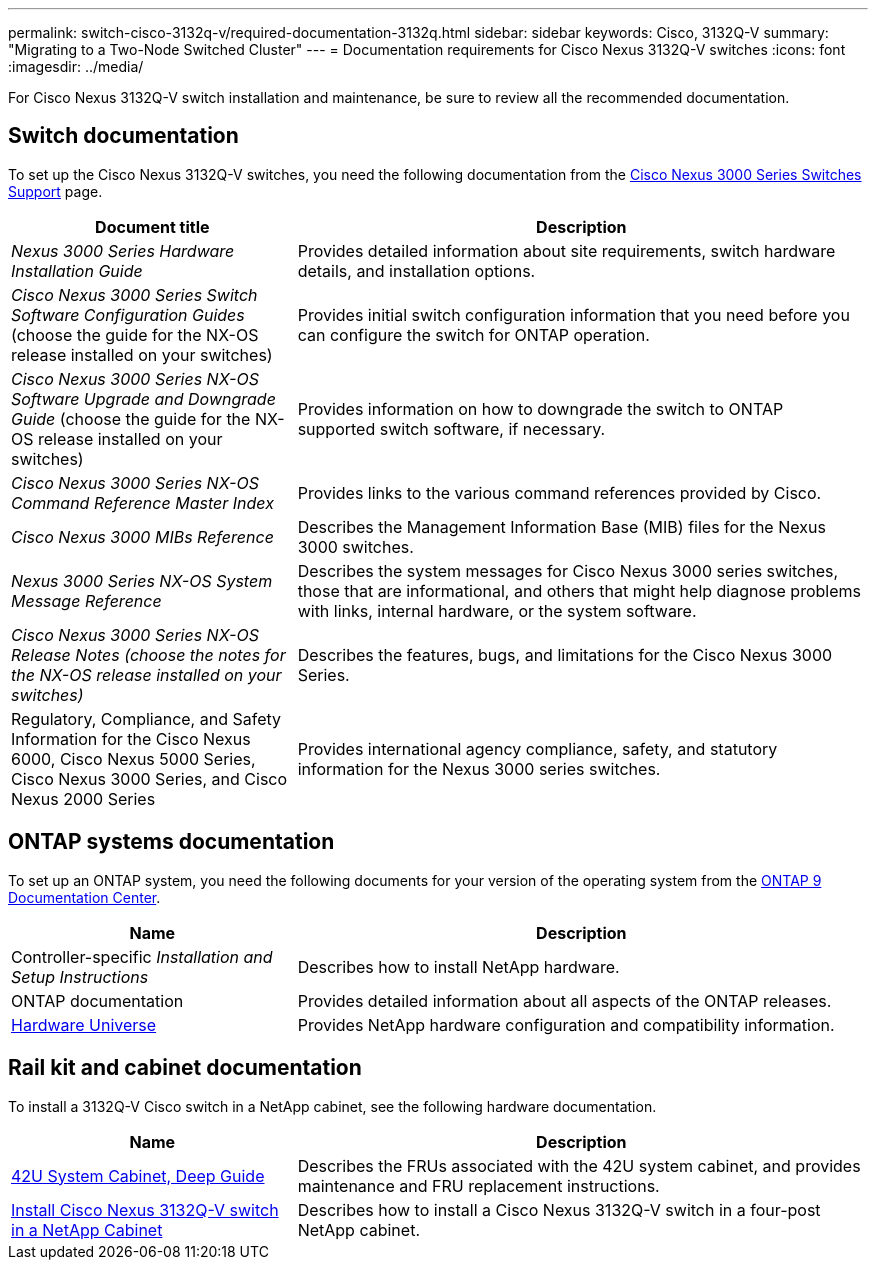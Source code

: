---
permalink: switch-cisco-3132q-v/required-documentation-3132q.html
sidebar: sidebar
keywords: Cisco, 3132Q-V
summary: "Migrating to a Two-Node Switched Cluster"
---
= Documentation requirements for Cisco Nexus 3132Q-V switches
:icons: font
:imagesdir: ../media/

[.lead]
For Cisco Nexus 3132Q-V switch installation and maintenance, be sure to review all the recommended documentation.

== Switch documentation
To set up the Cisco Nexus 3132Q-V switches, you need the following documentation from the https://www.cisco.com/c/en/us/support/switches/nexus-3000-series-switches/series.html[Cisco Nexus 3000 Series Switches Support^] page.

[options="header" cols="1,2"]
|===
| Document title| Description
a|
_Nexus 3000 Series Hardware Installation Guide_
a|
Provides detailed information about site requirements, switch hardware details, and installation options.
a|
_Cisco Nexus 3000 Series Switch Software Configuration Guides_ (choose the guide for the NX-OS release installed on your switches)
a|
Provides initial switch configuration information that you need before you can configure the switch for ONTAP operation.
a|
_Cisco Nexus 3000 Series NX-OS Software Upgrade and Downgrade Guide_ (choose the guide for the NX-OS release installed on your switches)
a|
Provides information on how to downgrade the switch to ONTAP supported switch software, if necessary.
a|
_Cisco Nexus 3000 Series NX-OS Command Reference Master Index_
a|
Provides links to the various command references provided by Cisco.
a|
_Cisco Nexus 3000 MIBs Reference_
a|
Describes the Management Information Base (MIB) files for the Nexus 3000 switches.
a|
_Nexus 3000 Series NX-OS System Message Reference_
a|
Describes the system messages for Cisco Nexus 3000 series switches, those that are informational, and others that might help diagnose problems with links, internal hardware, or the system software.
a|
_Cisco Nexus 3000 Series NX-OS Release Notes (choose the notes for the NX-OS release installed on your switches)_
a|
Describes the features, bugs, and limitations for the Cisco Nexus 3000 Series.
a|
Regulatory, Compliance, and Safety Information for the Cisco Nexus 6000, Cisco Nexus 5000 Series, Cisco Nexus 3000 Series, and Cisco Nexus 2000 Series
a|
Provides international agency compliance, safety, and statutory information for the Nexus 3000 series switches.
|===


== ONTAP systems documentation

To set up an ONTAP system, you need the following documents for your version of the operating system from the https://docs.netapp.com/ontap-9/index.jsp[ONTAP 9 Documentation Center^].

[options="header" cols="1,2"]
|===
| Name| Description
a|
Controller-specific _Installation and Setup Instructions_
a|
Describes how to install NetApp hardware.
a|
ONTAP documentation
a|
Provides detailed information about all aspects of the ONTAP releases.
a|
https://hwu.netapp.com[Hardware Universe^]
a|
Provides NetApp hardware configuration and compatibility information.
|===

== Rail kit and cabinet documentation

To install a 3132Q-V Cisco switch in a NetApp cabinet, see the following hardware documentation.

[options="header" cols="1,2"]
|===
| Name| Description
a|
https://library.netapp.com/ecm/ecm_download_file/ECMM1280394[42U System Cabinet, Deep Guide^]
a|
Describes the FRUs associated with the 42U system cabinet, and provides maintenance and FRU replacement instructions.
a|
link:task-install-a-cisco-nexus-3232c-cluster-switch-and-pass-through-panel-in-a-netapp-cabinet.html[Install Cisco Nexus 3132Q-V switch in a NetApp Cabinet^]
a|
Describes how to install a Cisco Nexus 3132Q-V switch in a four-post NetApp cabinet.
|===
